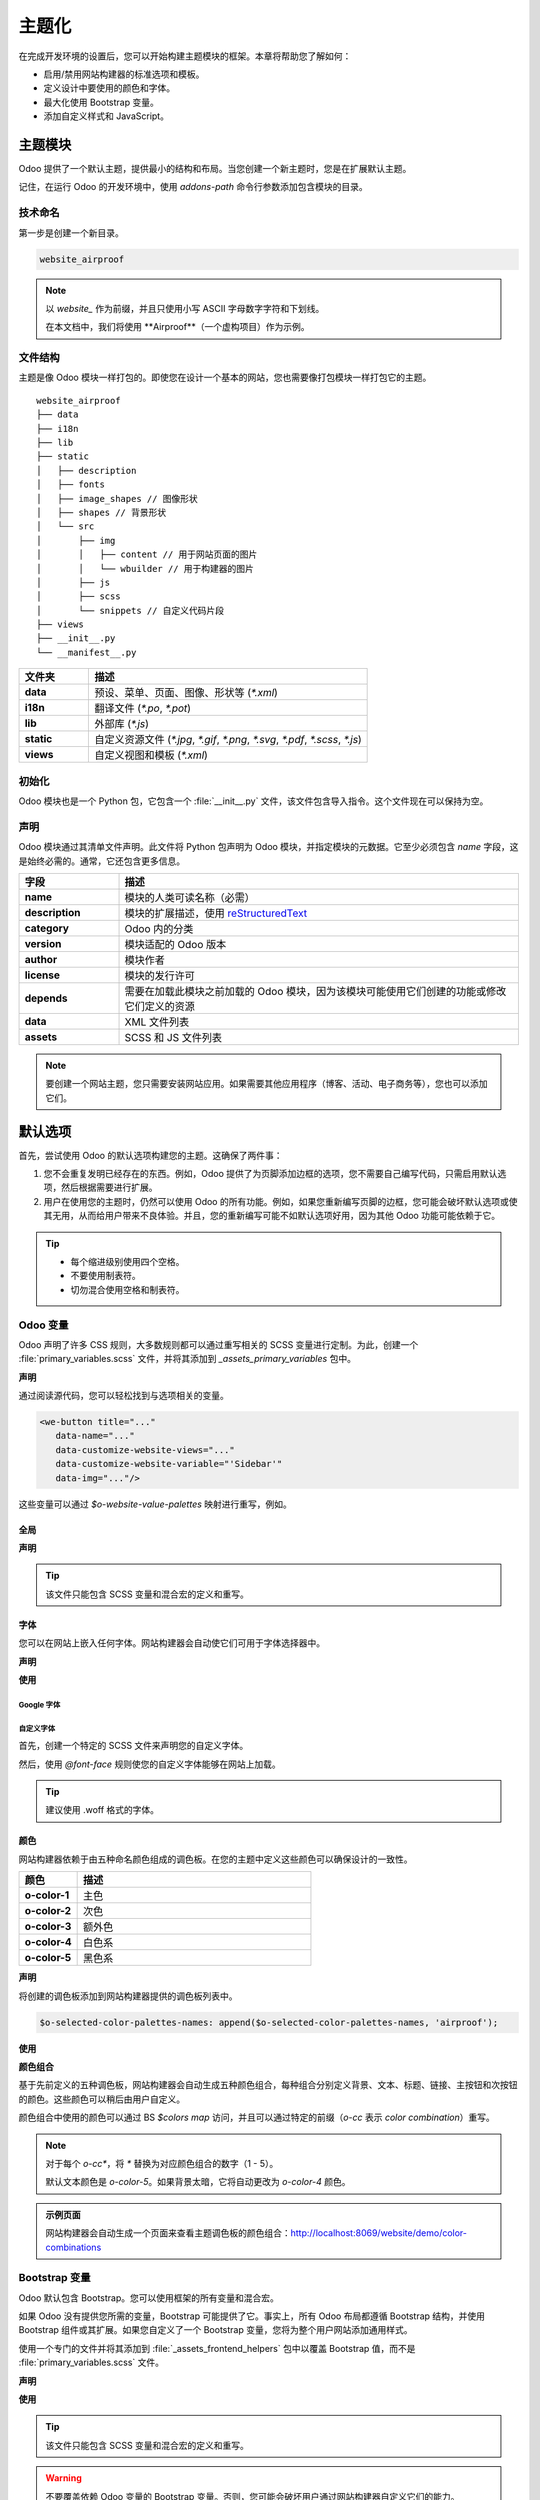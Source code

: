 ========
主题化
========

在完成开发环境的设置后，您可以开始构建主题模块的框架。本章将帮助您了解如何：

- 启用/禁用网站构建器的标准选项和模板。
- 定义设计中要使用的颜色和字体。
- 最大化使用 Bootstrap 变量。
- 添加自定义样式和 JavaScript。

主题模块
==========

Odoo 提供了一个默认主题，提供最小的结构和布局。当您创建一个新主题时，您是在扩展默认主题。

记住，在运行 Odoo 的开发环境中，使用 `addons-path` 命令行参数添加包含模块的目录。

技术命名
------------

第一步是创建一个新目录。

.. code-block:: xml

   website_airproof

.. note::
   以 `website_` 作为前缀，并且只使用小写 ASCII 字母数字字符和下划线。

   在本文档中，我们将使用 **Airproof**（一个虚构项目）作为示例。

文件结构
--------------

主题是像 Odoo 模块一样打包的。即使您在设计一个基本的网站，您也需要像打包模块一样打包它的主题。

::

    website_airproof
    ├── data
    ├── i18n
    ├── lib
    ├── static
    │   ├── description
    │   ├── fonts
    │   ├── image_shapes // 图像形状
    │   ├── shapes // 背景形状
    │   └── src
    │       ├── img
    │       │   ├── content // 用于网站页面的图片
    │       │   └── wbuilder // 用于构建器的图片
    │       ├── js
    │       ├── scss
    │       └── snippets // 自定义代码片段
    ├── views
    ├── __init__.py
    └── __manifest__.py

.. list-table::
   :header-rows: 1
   :stub-columns: 1
   :widths: 20 80

   * - 文件夹
     - 描述
   * - data
     - 预设、菜单、页面、图像、形状等 (`*.xml`)
   * - i18n
     - 翻译文件 (`*.po`, `*.pot`)
   * - lib
     - 外部库 (`*.js`)
   * - static
     - 自定义资源文件 (`*.jpg`, `*.gif`, `*.png`, `*.svg`, `*.pdf`, `*.scss`, `*.js`)
   * - views
     - 自定义视图和模板 (`*.xml`)

初始化
--------------

Odoo 模块也是一个 Python 包，它包含一个 :file:`__init__.py` 文件，该文件包含导入指令。这个文件现在可以保持为空。

声明
-----------

Odoo 模块通过其清单文件声明。此文件将 Python 包声明为 Odoo 模块，并指定模块的元数据。它至少必须包含 `name` 字段，这是始终必需的。通常，它还包含更多信息。

.. code-block:: python
   :caption: ``/website_airproof/__manifest__.py``

   {
      'name': 'Airproof Theme',
      'description': '...',
      'category': 'Website/Theme',
      'version': '15.0.0',
      'author': '...',
      'license': '...',
      'depends': ['website'],
      'data': [
         # ...
      ],
      'assets': {
         # ...
      },
   }

.. list-table::
   :header-rows: 1
   :stub-columns: 1
   :widths: 20 80

   * - 字段
     - 描述
   * - name
     - 模块的人类可读名称（必需）
   * - description
     - 模块的扩展描述，使用 `reStructuredText
       <https://en.wikipedia.org/wiki/ReStructuredText>`_
   * - category
     - Odoo 内的分类
   * - version
     - 模块适配的 Odoo 版本
   * - author
     - 模块作者
   * - license
     - 模块的发行许可
   * - depends
     - 需要在加载此模块之前加载的 Odoo 模块，因为该模块可能使用它们创建的功能或修改它们定义的资源
   * - data
     - XML 文件列表
   * - assets
     - SCSS 和 JS 文件列表

.. note::
   要创建一个网站主题，您只需要安装网站应用。如果需要其他应用程序（博客、活动、电子商务等），您也可以添加它们。

默认选项
===============

首先，尝试使用 Odoo 的默认选项构建您的主题。这确保了两件事：

#. 您不会重复发明已经存在的东西。例如，Odoo 提供了为页脚添加边框的选项，您不需要自己编写代码，只需启用默认选项，然后根据需要进行扩展。
#. 用户在使用您的主题时，仍然可以使用 Odoo 的所有功能。例如，如果您重新编写页脚的边框，您可能会破坏默认选项或使其无用，从而给用户带来不良体验。并且，您的重新编写可能不如默认选项好用，因为其他 Odoo 功能可能依赖于它。

.. tip::
   - 每个缩进级别使用四个空格。
   - 不要使用制表符。
   - 切勿混合使用空格和制表符。

.. seealso::
   :doc:`Odoo 编码规范 <../../../contributing/development/coding_guidelines>`

Odoo 变量
--------------

Odoo 声明了许多 CSS 规则，大多数规则都可以通过重写相关的 SCSS 变量进行定制。为此，创建一个 :file:`primary_variables.scss` 文件，并将其添加到 `_assets_primary_variables` 包中。

**声明**

.. code-block:: python
   :caption: ``/website_airproof/__manifest__.py``

   'assets': {
      'web._assets_primary_variables': [
         ('prepend', 'website_airproof/static/src/scss/primary_variables.scss'),
      ],
   },

通过阅读源代码，您可以轻松找到与选项相关的变量。

.. code-block:: xml

   <we-button title="..."
      data-name="..."
      data-customize-website-views="..."
      data-customize-website-variable="'Sidebar'"
      data-img="..."/>

这些变量可以通过 `$o-website-value-palettes` 映射进行重写，例如。

全局
~~~~~~

**声明**

.. code-block:: scss
   :caption: ``/website_airproof/static/src/scss/primary_variables.scss``

   $o-website-values-palettes: (
      (
         // 模板
         // 颜色
         // 字体
         // 按钮
         // ...
      ),
   );

.. tip::
   该文件只能包含 SCSS 变量和混合宏的定义和重写。

.. seealso::
   `主变量 SCSS
   <https://github.com/odoo/odoo/blob/34c0c9c1ae00aba391932129d4cefd027a9c6bbd/addons/website/static/src/scss/primary_variables.scss#L1954>`_

字体
~~~~~

您可以在网站上嵌入任何字体。网站构建器会自动使它们可用于字体选择器中。

**声明**

.. code-block:: scss
   :caption: ``/website_airproof/static/src/scss/primary_variables.scss``

   $o-theme-font-configs: (
      <font-name>: (
         'family': <css font family list>,
         'url' (optional): <相关的 Google 字体 URL 部分>,
         'properties' (optional): (
            <font-alias>: (
               <website-value-key>: <value>,
               ...,
            ),
         ...,
      )
   )

**使用**

.. code-block:: scss
   :caption: ``/website_airproof/static/src/scss/primary_variables.scss``

   $o-website-values-palettes: (
      (
         'font':                             '<font-name>',
         'headings-font':                    '<font-name>',
         'navbar-font':                      '<font-name>',
         'buttons-font':                     '<font-name>',
      ),
   );

Google 字体
************

.. code-block:: scss
   :caption: ``/website_airproof/static/src/scss/primary_variables.scss``

   $o-theme-font-configs: (
      'Poppins': (
         'family':                         ('Poppins', sans-serif),
         'url':                            'Poppins:400,500',
         'properties' : (
            'base': (
               'font-size-base':           1rem,
            ),
         ),
      ),
   );

自定义字体
************

首先，创建一个特定的 SCSS 文件来声明您的自定义字体。

.. code-block:: python
   :caption: ``/website_airproof/__manifest__.py``

   'assets': {
      'web.assets_frontend': [
         'website_airproof/static/src/scss/font.scss',
      ],
   },

然后，使用 `@font-face` 规则使您的自定义字体能够在网站上加载。

.. code-block:: scss
   :caption: ``/website_airproof/static/src/scss/font.scss``

   @font-face {
      font-family: '<font-name>';
      ...
   }

.. code-block:: scss
   :caption: ``/website_airproof/static/src/scss/primary_variables.scss``

   $o-theme-font-configs: (
      'Proxima Nova': (
         'family':                         ('Proxima Nova', sans-serif),
         'properties' : (
            'base': (
               'font-size-base':           1rem,
            ),
         ),
      ),
   );

.. tip::
   建议使用 .woff 格式的字体。

颜色
~~~~~~

网站构建器依赖于由五种命名颜色组成的调色板。在您的主题中定义这些颜色可以确保设计的一致性。

.. list-table::
   :header-rows: 1
   :stub-columns: 1
   :widths: 20 80

   * - 颜色
     - 描述
   * - o-color-1
     - 主色
   * - o-color-2
     - 次色
   * - o-color-3
     - 额外色
   * - o-color-4
     - 白色系
   * - o-color-5
     - 黑色系

.. image:: theming/theme-colors.png
   :alt: 主题颜色
   :width: 300

**声明**

.. code-block:: scss
   :caption: ``/website_airproof/static/src/scss/primary_variables.scss``

   $o-color-palettes: map-merge($o-color-palettes,
      (
         'airproof': (
            'o-color-1':                    #bedb39,
            'o-color-2':                    #2c3e50,
            'o-color-3':                    #f2f2f2,
            'o-color-4':                    #ffffff,
            'o-color-5':                    #000000,
         ),
      )
   );

将创建的调色板添加到网站构建器提供的调色板列表中。

.. code-block:: scss

   $o-selected-color-palettes-names: append($o-selected-color-palettes-names, 'airproof');

**使用**

.. code-block:: scss
   :caption: ``/website_airproof/static/src/scss/primary_variables.scss``

   $o-website-values-palettes: (
      (
         'color-palettes-name':              'airproof',
      ),
   );

.. image:: theming/theme-colors-airproof.png
   :alt: 主题颜色 Airproof
   :width: 800

**颜色组合**

基于先前定义的五种调色板，网站构建器会自动生成五种颜色组合，每种组合分别定义背景、文本、标题、链接、主按钮和次按钮的颜色。这些颜色可以稍后由用户自定义。

.. image:: theming/theme-colors-big.png
   :alt: 主题颜色
   :width: 300

颜色组合中使用的颜色可以通过 BS `$colors map` 访问，并且可以通过特定的前缀（`o-cc` 表示 `color combination`）重写。

.. code-block:: scss
   :caption: ``/website_airproof/static/src/scss/primary_variables.scss``

   $o-color-palettes: map-merge($o-color-palettes,
      (
         'airproof': (

            'o-cc*-bg':                     'o-color-*',
            'o-cc*-text':                   'o-color-*',
            'o-cc*-headings':               'o-color-*',
            'o-cc*-h2':                     'o-color-*',
            'o-cc*-h3':                     'o-color-*',
            'o-cc*-h4':                     'o-color-*',
            'o-cc*-h5':                     'o-color-*',
            'o-cc*-h6':                     'o-color-*',
            'o-cc*-link':                   'o-color-*',
            'o-cc*-btn-primary':            'o-color-*',
            'o-cc*-btn-primary-border':     'o-color-*',
            'o-cc*-btn-secondary':          'o-color-*',
            'o-cc*-btn-secondary-border':   'o-color-*',

         ),
      )
   );

.. note::
   对于每个 `o-cc*`，将 `*` 替换为对应颜色组合的数字（1 - 5）。

   默认文本颜色是 `o-color-5`。如果背景太暗，它将自动更改为 `o-color-4` 颜色。

.. seealso::
   `颜色组合 SCSS
   <https://github.com/odoo/odoo/blob/34c0c9c1ae00aba391932129d4cefd027a9c6bbd/addons/web_editor/static/src/scss/web_editor.common.scss#L711>`_

.. admonition:: 示例页面

   网站构建器会自动生成一个页面来查看主题调色板的颜色组合：http://localhost:8069/website/demo/color-combinations

Bootstrap 变量
-------------------

Odoo 默认包含 Bootstrap。您可以使用框架的所有变量和混合宏。

如果 Odoo 没有提供您所需的变量，Bootstrap 可能提供了它。事实上，所有 Odoo 布局都遵循 Bootstrap 结构，并使用 Bootstrap 组件或其扩展。如果您自定义了一个 Bootstrap 变量，您将为整个用户网站添加通用样式。

使用一个专门的文件并将其添加到 :file:`_assets_frontend_helpers` 包中以覆盖 Bootstrap 值，而不是 :file:`primary_variables.scss` 文件。

**声明**

.. code-block:: python
   :caption: ``/website_airproof/__manifest__.py``

   'assets': {
      'web._assets_frontend_helpers': [
         ('prepend', 'website_airproof/static/src/scss/bootstrap_overridden.scss'),
      ],
   },

**使用**

.. code-block:: scss
   :caption: ``/website_airproof/static/src/scss/bootstrap_overridden.scss``

   // 排版
   $h1-font-size:                 4rem !default;

   // 导航栏
   $navbar-nav-link-padding-x:    1rem!default;

   // 按钮 + 表单
   $input-placeholder-color:      o-color('o-color-1') !default;

   // 卡片
   $card-border-width:            0 !default;

.. tip::
   该文件只能包含 SCSS 变量和混合宏的定义和重写。

.. warning::
   不要覆盖依赖 Odoo 变量的 Bootstrap 变量。否则，您可能会破坏用户通过网站构建器自定义它们的能力。

.. seealso::
   `Bootstrap 重写 SCSS
   <{GITHUB_PATH}/addons/website/static/src/scss/bootstrap_overridden.scss>`_

.. admonition:: 示例页面

   http://localhost:8069/website/demo/bootstrap

视图
-----

对于某些选项，除了网站构建器的变量之外，您还必须激活特定的视图。

通过阅读源代码，您可以轻松找到与选项相关的模板。

.. code-block:: xml

   <we-button title="..."
      data-name="..."
      data-customize-website-views="website.template_header_default"
      data-customize-website-variable="'...'"
      data-img="..."/>

.. code-block:: xml

   <template id="..." inherit_id="..." name="..." active="True"/>
   <template id="..." inherit_id="..." name="..." active="False"/>

.. example::
   **更改菜单项的水平对齐方式**

   .. code-block:: xml
      :caption: ``/website_airproof/data/presets.xml``

      <record id="website.template_header_default_align_center" model="ir.ui.view">
         <field name="active" eval="True"/>
      </record>

   同样的逻辑也适用于其他 Odoo 应用。

   **电子商务 - 显示产品分类**

   .. code-block:: xml

       <record id="website_sale.products_categories" model="ir.ui.view">
          <field name="active" eval="False"/>
       </record>

   **门户 - 禁用语言选择器**

   .. code-block:: xml

      <record id="portal.footer_language_selector" model="ir.ui.view">
         <field name="active" eval="False"/>
      </record>

资源
======

在这一部分中，我们将参考位于 `web` 模块中的 `assets_frontend` 包。此包指定网站构建器加载的资源列表，目标是将您的 SCSS 和 JS 文件添加到该包中。

样式
------

网站构建器与 Bootstrap 一起使用，能够定义您的网站的基本样式。但是，要设计一些独特的内容，您可以更进一步。为此，您可以轻松地将任何 SCSS 文件添加到您的主题中。

**声明**

.. code-block:: python
   :caption: ``/website_airproof/__manifest__.py``

   'assets': {
      'web.assets_frontend': [
         'website_airproof/static/src/scss/theme.scss',
      ],
   },

您可以随意在您的 :file:`theme.scss` 文件中重用您的 Bootstrap 文件和 Odoo 使用的变量。

.. example::
   .. code-block:: javascript
      :caption: ``/website_airproof/static/src/scss/theme.scss``

       blockquote {
         border-radius: $rounded-pill;
         color: o-color('o-color-3');
         font-family: o-website-value('headings-font');
       }

交互性
-------------

Odoo 支持三种不同类型的 JavaScript 文件：

- :ref:`普通 JavaScript 文件 <frontend/modules/plain_js>`（无模块系统），
- :ref:`原生 JavaScript 模块 <frontend/modules/native_js>`，和
- :ref:`Odoo 模块 <frontend/modules/odoo_module>`（使用自定义模块系统）。

大多数新的 Odoo JavaScript 代码应使用原生 JavaScript 模块系统。它更简单，并且可以带来更好的开发体验，与 IDE 更好地集成。

.. important::
   Odoo 需要知道哪些文件应该转换为 :ref:`Odoo 模块
   <frontend/js_modules>`，而哪些文件不应该。这是一个选择加入的系统：Odoo 检查 JavaScript 文件的第一行是否包含字符串 `@odoo-module`。如果包含，它将自动转换为 Odoo 模块。

.. code-block:: javascript

   /** @odoo-module **/

**声明**

.. code-block:: python
   :caption: ``/website_airproof/__manifest__.py``

   'assets': {
      'web.assets_frontend': [
         'website_airproof/static/src/js/theme.js',
      ],
   },

.. note::
   如果您想包含外部库中的文件，可以将它们添加到模块的 :file:`/lib` 文件夹中。

.. tip::
   - 使用代码质量检查工具（如 JSHint 等）。
   - 切勿添加压缩的 JavaScript 库。
   - 在每个 Odoo JavaScript 模块的顶部添加 `'use strict';`。
   - 变量和函数应该使用驼峰命名法（`myVariable`）而不是下划线命名法（`my_variable`）。
   - 不要将变量命名为 `event`；使用 `ev.` 代替。这样可以避免在非 Chrome 浏览器中出现错误，因为 Chrome 会自动分配一个全局的 event 变量（所以如果您使用未声明的 event 变量，在 Chrome 上可能可以正常工作，但会在其他浏览器上崩溃）。
   - 使用严格的比较运算符（使用 `===` 而不是 `==`）。
   - 对所有文本字符串使用双引号（如 `"Hello"`），而对所有其他字符串使用单引号，例如 CSS 选择器 `.x_nav_item`。
   - 始终使用 `this._super.apply(this, arguments)`。

.. seealso::
   - `Odoo JavaScript 编码规范 <https://github.com/odoo/odoo/wiki/Javascript-coding-guidelines>`_
   - :doc:`Odoo JavaScript 框架概述
     <../../reference/frontend/javascript_reference>`
   - `Odoo 体验演讲：10 个提升您网站设计的技巧！ <https://www.youtube.com/watch?v=vAgE_fPVXUQ&ab_channel=Odoo>`_
